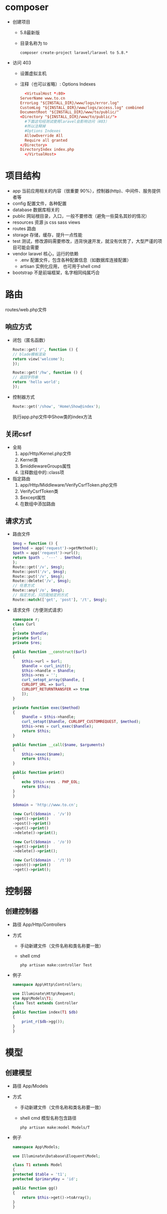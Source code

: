 * composer
  - 创建项目
    - 5.8最新版
    - 目录名称为 to
    #+BEGIN_SRC shell
      composer create-project laravel/laravel to 5.8.*
    #+END_SRC
  - 访问 403
    - 设置虚拟主机
    - 注释（也可以省略）: Options Indexes
    #+BEGIN_SRC conf
      <VirtualHost *:80>
	ServerName www.to.cn
	ErrorLog "${INSTALL_DIR}/www/logs/error.log"
	CustomLog "${INSTALL_DIR}/www/logs/access.log" combined
	DocumentRoot "${INSTALL_DIR}/www/to/public/"
	<Directory "${INSTALL_DIR}/www/to/public/">
	  #下面这句经测试使用laravel会影响访问（403）
	  #所以注释掉
	  #Options Indexes
	  AllowOverride All
	  Require all granted
	</Directory>
	DirectoryIndex index.php
      </VirtualHost>
    #+END_SRC

* 项目结构
  - app
   当前应用相关的内容（很重要 90%），控制器(http)、中间件、服务提供者等
  - config
    配置文件，各种配置
  - database
    数据库相关的
  - public
    网站根目录，入口，一般不要修改（避免一些莫名其妙的情况）
  - resources
    资源 js css sass views
  - routes
    路由
  - storage
    存储，缓存，提升一点性能
  - test
    测试，修改源码需要修改，违背快速开发，就没有优势了，大型严谨的项目可能会需要
  - vendor
    laravel 核心，运行的依赖
    - .env
      配置文件，包含各种配置信息（如数据库连接配置）
    - artisan
      实例化应用， 也可用于shell cmd
  - bootstrap
    不是前端框架，名字相同纯属巧合

* 路由
  routes/web.php文件
** 响应方式
   - 闭包（匿名函数）
     #+BEGIN_SRC php
       Route::get('/', function () {
	   // blade模板渲染
	   return view('welcome');
       });

       Route::get('/hw', function () {
	   // 返回字符串
	   return 'hello world';
       });
     #+END_SRC
   - 控制器方式
     #+BEGIN_SRC php
       Route::get('/show', 'Home\Show@index');
     #+END_SRC
     执行app\Http\Controllers\Home\Show.php文件中Show类的index方法
** 关闭csrf
   - 全局
     1. app/Http/Kernel.php文件
     2. Kernel类
     3. $middlewareGroups属性
     4. 注释数组中的\App\Http\Middleware\VerifyCsrfToken::class项
   - 指定路由
     1. app/Http/Middleware/VerifyCsrfToken.php文件
     2. VerifyCsrfToken类
     3. $except属性
     4. 在数组中添加路由

** 请求方式
   - 路由文件
     #+BEGIN_SRC php
       $msg = function () {
	   $method = app('request')->getMethod();
	   $path = app('request')->url();
	   return $path . '---' . $method;
       };
       Route::get('/v', $msg);
       Route::post('/v', $msg);
       Route::put('/v', $msg);
       Route::delete('/v', $msg);
       // 任意方式
       Route::any('/o', $msg);
       // 指定方式，只匹配给定的方式
       Route::match(['get', 'post'], '/t', $msg);
     #+END_SRC
   - 请求文件（方便测式请求）
     #+BEGIN_SRC php
       namespace r;
       class Curl
       {
	   private $handle;
	   private $url;
	   private $res;

	   public function __construct($url)
	   {
	       $this->url = $url;
	       $handle = curl_init();
	       $this->handle = $handle;
	       $this->res = '';
	       curl_setopt_array($handle, [
		   CURLOPT_URL => $url,
		   CURLOPT_RETURNTRANSFER => true
	       ]);
	   }

	   private function exec($method)
	   {
	       $handle = $this->handle;
	       curl_setopt($handle, CURLOPT_CUSTOMREQUEST, $method);
	       $this->res = curl_exec($handle);
	       return $this;
	   }

	   public function __call($name, $arguments)
	   {
	       $this->exec($name);
	       return $this;
	   }

	   public function print()
	   {
	       echo $this->res . PHP_EOL;
	       return $this;
	   }
       }

       $domain = 'http://www.to.cn';

       (new Curl($domain . '/v'))
	   ->get()->print()
	   ->post()->print()
	   ->put()->print()
	   ->delete()->print();

       (new Curl($domain . '/o'))
	   ->get()->print()
	   ->delete()->print();

       (new Curl($domain . '/t'))
	   ->post()->print()
	   ->get()->print();
     #+END_SRC
* 控制器
** 创建控制器
   - 路径
     App/Http/Controllers
   - 方式
     - 手动新建文件（文件名称和类名称要一致）
     - shell cmd
       #+BEGIN_SRC shell
	 php artisan make:controller Test
       #+END_SRC
   - 例子
     #+BEGIN_SRC php
       namespace App\Http\Controllers;

       use Illuminate\Http\Request;
       use App\Models\T1;
       class Test extends Controller
       {
	   public function index(T1 $db)
	   {
	       print_r($db->gg());
	   }
       }
     #+END_SRC

* 模型
** 创建模型  
   - 路径
     App/Models
   - 方式
     - 手动新建文件（文件名称和类名称要一致）
     - shell cmd
       模型名称包含路径
       #+BEGIN_SRC shell
	 php artisan make:model Models/T
       #+END_SRC
   - 例子
     #+BEGIN_SRC php
       namespace App\Models;

       use Illuminate\Database\Eloquent\Model;

       class T1 extends Model
       {
	   protected $table = 't1';
	   protected $primaryKey = 'id';

	   public function gg()
	   {
	       return $this->get()->toArray();
	   }
       }
     #+END_SRC
